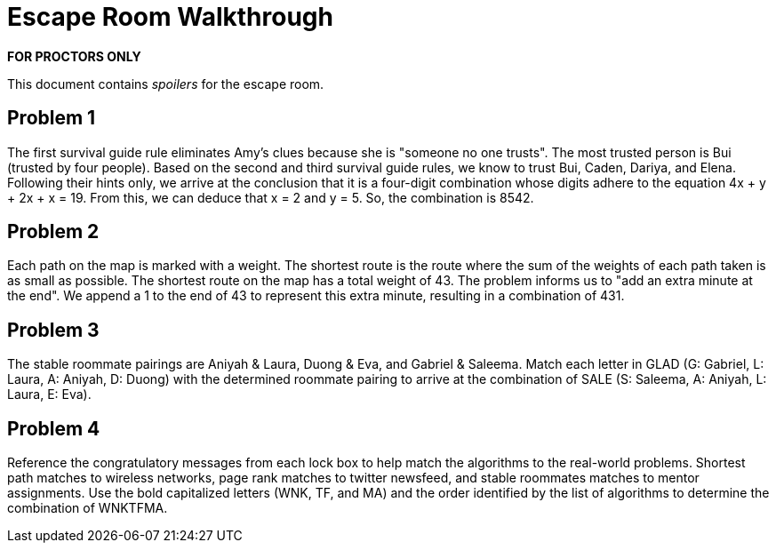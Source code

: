 # Escape Room Walkthrough

*FOR PROCTORS ONLY*

This document contains _spoilers_ for the escape room.

## Problem 1
The first survival guide rule eliminates Amy's clues because she is "someone no one trusts". The most trusted person is Bui (trusted by four people). Based on the second and third survival guide rules, we know to trust Bui, Caden, Dariya, and Elena. Following their hints only, we arrive at the conclusion that it is a four-digit combination whose digits adhere to the equation 4x + y + 2x + x = 19. From this, we can deduce that x = 2 and y = 5. So, the combination is 8542.

## Problem 2

Each path on the map is marked with a weight. The shortest route is the route where the sum of the weights of each path taken is as small as possible. The shortest route on the map has a total weight of 43. The problem informs us to "add an extra minute at the end". We append a 1 to the end of 43 to represent this extra minute, resulting in a combination of 431.

## Problem 3
The stable roommate pairings are Aniyah & Laura, Duong & Eva, and Gabriel & Saleema. Match each letter in GLAD (G: Gabriel, L: Laura, A: Aniyah, D: Duong) with the determined roommate pairing to arrive at the combination of SALE (S: Saleema, A: Aniyah, L: Laura, E: Eva). 

## Problem 4

Reference the congratulatory messages from each lock box to help match the algorithms to the real-world problems. Shortest path matches to wireless networks, page rank matches to twitter newsfeed, and stable roommates matches to mentor assignments. Use the bold capitalized letters (WNK, TF, and MA) and the order identified by the list of algorithms to determine the combination of WNKTFMA.
